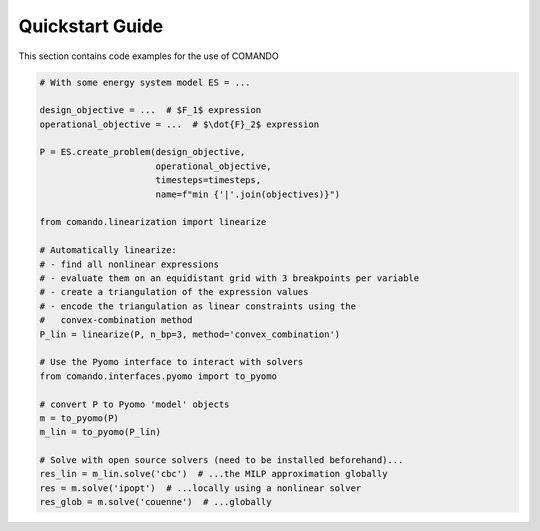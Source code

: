 .. This file is part of the COMANDO project which is released under the MIT
.. license. See file LICENSE for full license details.
..
.. AUTHOR: Marco Langiu
.. _quickstart:

################
Quickstart Guide
################

This section contains code examples for the use of COMANDO

.. code-block:: python

  # With some energy system model ES = ...

  design_objective = ...  # $F_1$ expression
  operational_objective = ...  # $\dot{F}_2$ expression

  P = ES.create_problem(design_objective,
                        operational_objective,
                        timesteps=timesteps,
                        name=f"min {'|'.join(objectives)}")

  from comando.linearization import linearize

  # Automatically linearize:
  # - find all nonlinear expressions
  # - evaluate them on an equidistant grid with 3 breakpoints per variable
  # - create a triangulation of the expression values
  # - encode the triangulation as linear constraints using the
  #   convex-combination method
  P_lin = linearize(P, n_bp=3, method='convex_combination')

  # Use the Pyomo interface to interact with solvers
  from comando.interfaces.pyomo import to_pyomo

  # convert P to Pyomo 'model' objects
  m = to_pyomo(P)
  m_lin = to_pyomo(P_lin)

  # Solve with open source solvers (need to be installed beforehand)...
  res_lin = m_lin.solve('cbc')  # ...the MILP approximation globally
  res = m.solve('ipopt')  # ...locally using a nonlinear solver
  res_glob = m.solve('couenne')  # ...globally
